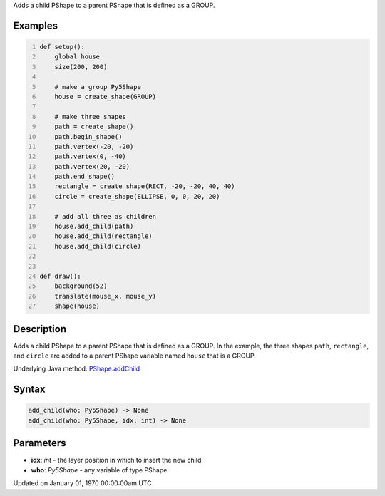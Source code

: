 .. title: add_child()
.. slug: py5shape_add_child
.. date: 1970-01-01 00:00:00 UTC+00:00
.. tags:
.. category:
.. link:
.. description: py5 add_child() documentation
.. type: text

Adds a child PShape to a parent PShape that is defined as a GROUP.

Examples
========

.. raw:: html

    <div class="example-table">

.. raw:: html

    <div class="example-row"><div class="example-cell-image">

.. raw:: html

    </div><div class="example-cell-code">

.. code:: python
    :number-lines:

    def setup():
        global house
        size(200, 200)

        # make a group Py5Shape
        house = create_shape(GROUP)

        # make three shapes
        path = create_shape()
        path.begin_shape()
        path.vertex(-20, -20)
        path.vertex(0, -40)
        path.vertex(20, -20)
        path.end_shape()
        rectangle = create_shape(RECT, -20, -20, 40, 40)
        circle = create_shape(ELLIPSE, 0, 0, 20, 20)

        # add all three as children
        house.add_child(path)
        house.add_child(rectangle)
        house.add_child(circle)


    def draw():
        background(52)
        translate(mouse_x, mouse_y)
        shape(house)

.. raw:: html

    </div></div>

.. raw:: html

    </div>

Description
===========

Adds a child PShape to a parent PShape that is defined as a GROUP. In the example, the three shapes ``path``, ``rectangle``, and ``circle`` are added to a parent PShape variable named ``house`` that is a GROUP.

Underlying Java method: `PShape.addChild <https://processing.org/reference/PShape_addChild_.html>`_

Syntax
======

.. code:: python

    add_child(who: Py5Shape) -> None
    add_child(who: Py5Shape, idx: int) -> None

Parameters
==========

* **idx**: `int` - the layer position in which to insert the new child
* **who**: `Py5Shape` - any variable of type PShape


Updated on January 01, 1970 00:00:00am UTC

